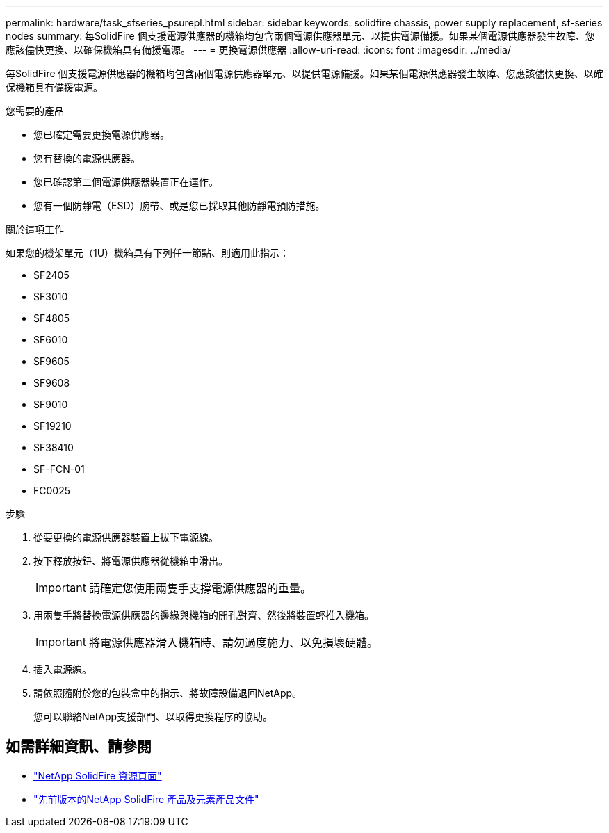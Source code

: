 ---
permalink: hardware/task_sfseries_psurepl.html 
sidebar: sidebar 
keywords: solidfire chassis, power supply replacement, sf-series nodes 
summary: 每SolidFire 個支援電源供應器的機箱均包含兩個電源供應器單元、以提供電源備援。如果某個電源供應器發生故障、您應該儘快更換、以確保機箱具有備援電源。 
---
= 更換電源供應器
:allow-uri-read: 
:icons: font
:imagesdir: ../media/


[role="lead"]
每SolidFire 個支援電源供應器的機箱均包含兩個電源供應器單元、以提供電源備援。如果某個電源供應器發生故障、您應該儘快更換、以確保機箱具有備援電源。

.您需要的產品
* 您已確定需要更換電源供應器。
* 您有替換的電源供應器。
* 您已確認第二個電源供應器裝置正在運作。
* 您有一個防靜電（ESD）腕帶、或是您已採取其他防靜電預防措施。


.關於這項工作
如果您的機架單元（1U）機箱具有下列任一節點、則適用此指示：

* SF2405
* SF3010
* SF4805
* SF6010
* SF9605
* SF9608
* SF9010
* SF19210
* SF38410
* SF-FCN-01
* FC0025


.步驟
. 從要更換的電源供應器裝置上拔下電源線。
. 按下釋放按鈕、將電源供應器從機箱中滑出。
+

IMPORTANT: 請確定您使用兩隻手支撐電源供應器的重量。

. 用兩隻手將替換電源供應器的邊緣與機箱的開孔對齊、然後將裝置輕推入機箱。
+

IMPORTANT: 將電源供應器滑入機箱時、請勿過度施力、以免損壞硬體。

. 插入電源線。
. 請依照隨附於您的包裝盒中的指示、將故障設備退回NetApp。
+
您可以聯絡NetApp支援部門、以取得更換程序的協助。





== 如需詳細資訊、請參閱

* https://www.netapp.com/data-storage/solidfire/documentation/["NetApp SolidFire 資源頁面"^]
* https://docs.netapp.com/sfe-122/topic/com.netapp.ndc.sfe-vers/GUID-B1944B0E-B335-4E0B-B9F1-E960BF32AE56.html["先前版本的NetApp SolidFire 產品及元素產品文件"^]

